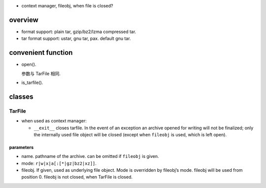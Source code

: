 - context manager, fileobj, when file is closed?

overview
========

- format support: plain tar, gzip/bz2/lzma compressed tar.

- tar format support: ustar, gnu tar, pax. default gnu tar.

convenient function
===================

- open().

  参数与 TarFile 相同.

- is_tarfile().

classes
=======

TarFile
-------
- when used as context manager:

  * ``__exit__`` closes tarfile. In the event of an exception an archive opened
    for writing will not be finalized; only the internally used file object
    will be closed (except when ``fileobj`` is used, which is left open).

parameters
~~~~~~~~~~

* name. pathname of the archive. can be omitted if ``fileobj`` is given.

* mode: ``r|w|x|a[:[*|gz|bz2|xz]]``.

* fileobj. If given, used as underlying file object. Mode is overridden by
  fileobj’s mode. fileobj will be used from position 0. fileobj is not closed,
  when TarFile is closed.
